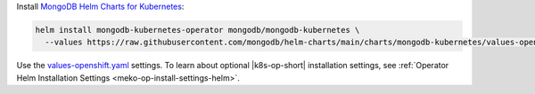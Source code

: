 Install `MongoDB Helm Charts for Kubernetes <https://mongodb.github.io/helm-charts>`__:

.. code-block:: sh

   helm install mongodb-kubernetes-operator mongodb/mongodb-kubernetes \
     --values https://raw.githubusercontent.com/mongodb/helm-charts/main/charts/mongodb-kubernetes/values-openshift.yaml

Use the `values-openshift.yaml <https://raw.githubusercontent.com/mongodb/helm-charts/main/charts/mongodb-kubernetes/values-openshift.yaml>`__
settings. To learn about optional |k8s-op-short| installation settings,
see :ref:`Operator Helm Installation Settings <meko-op-install-settings-helm>`.